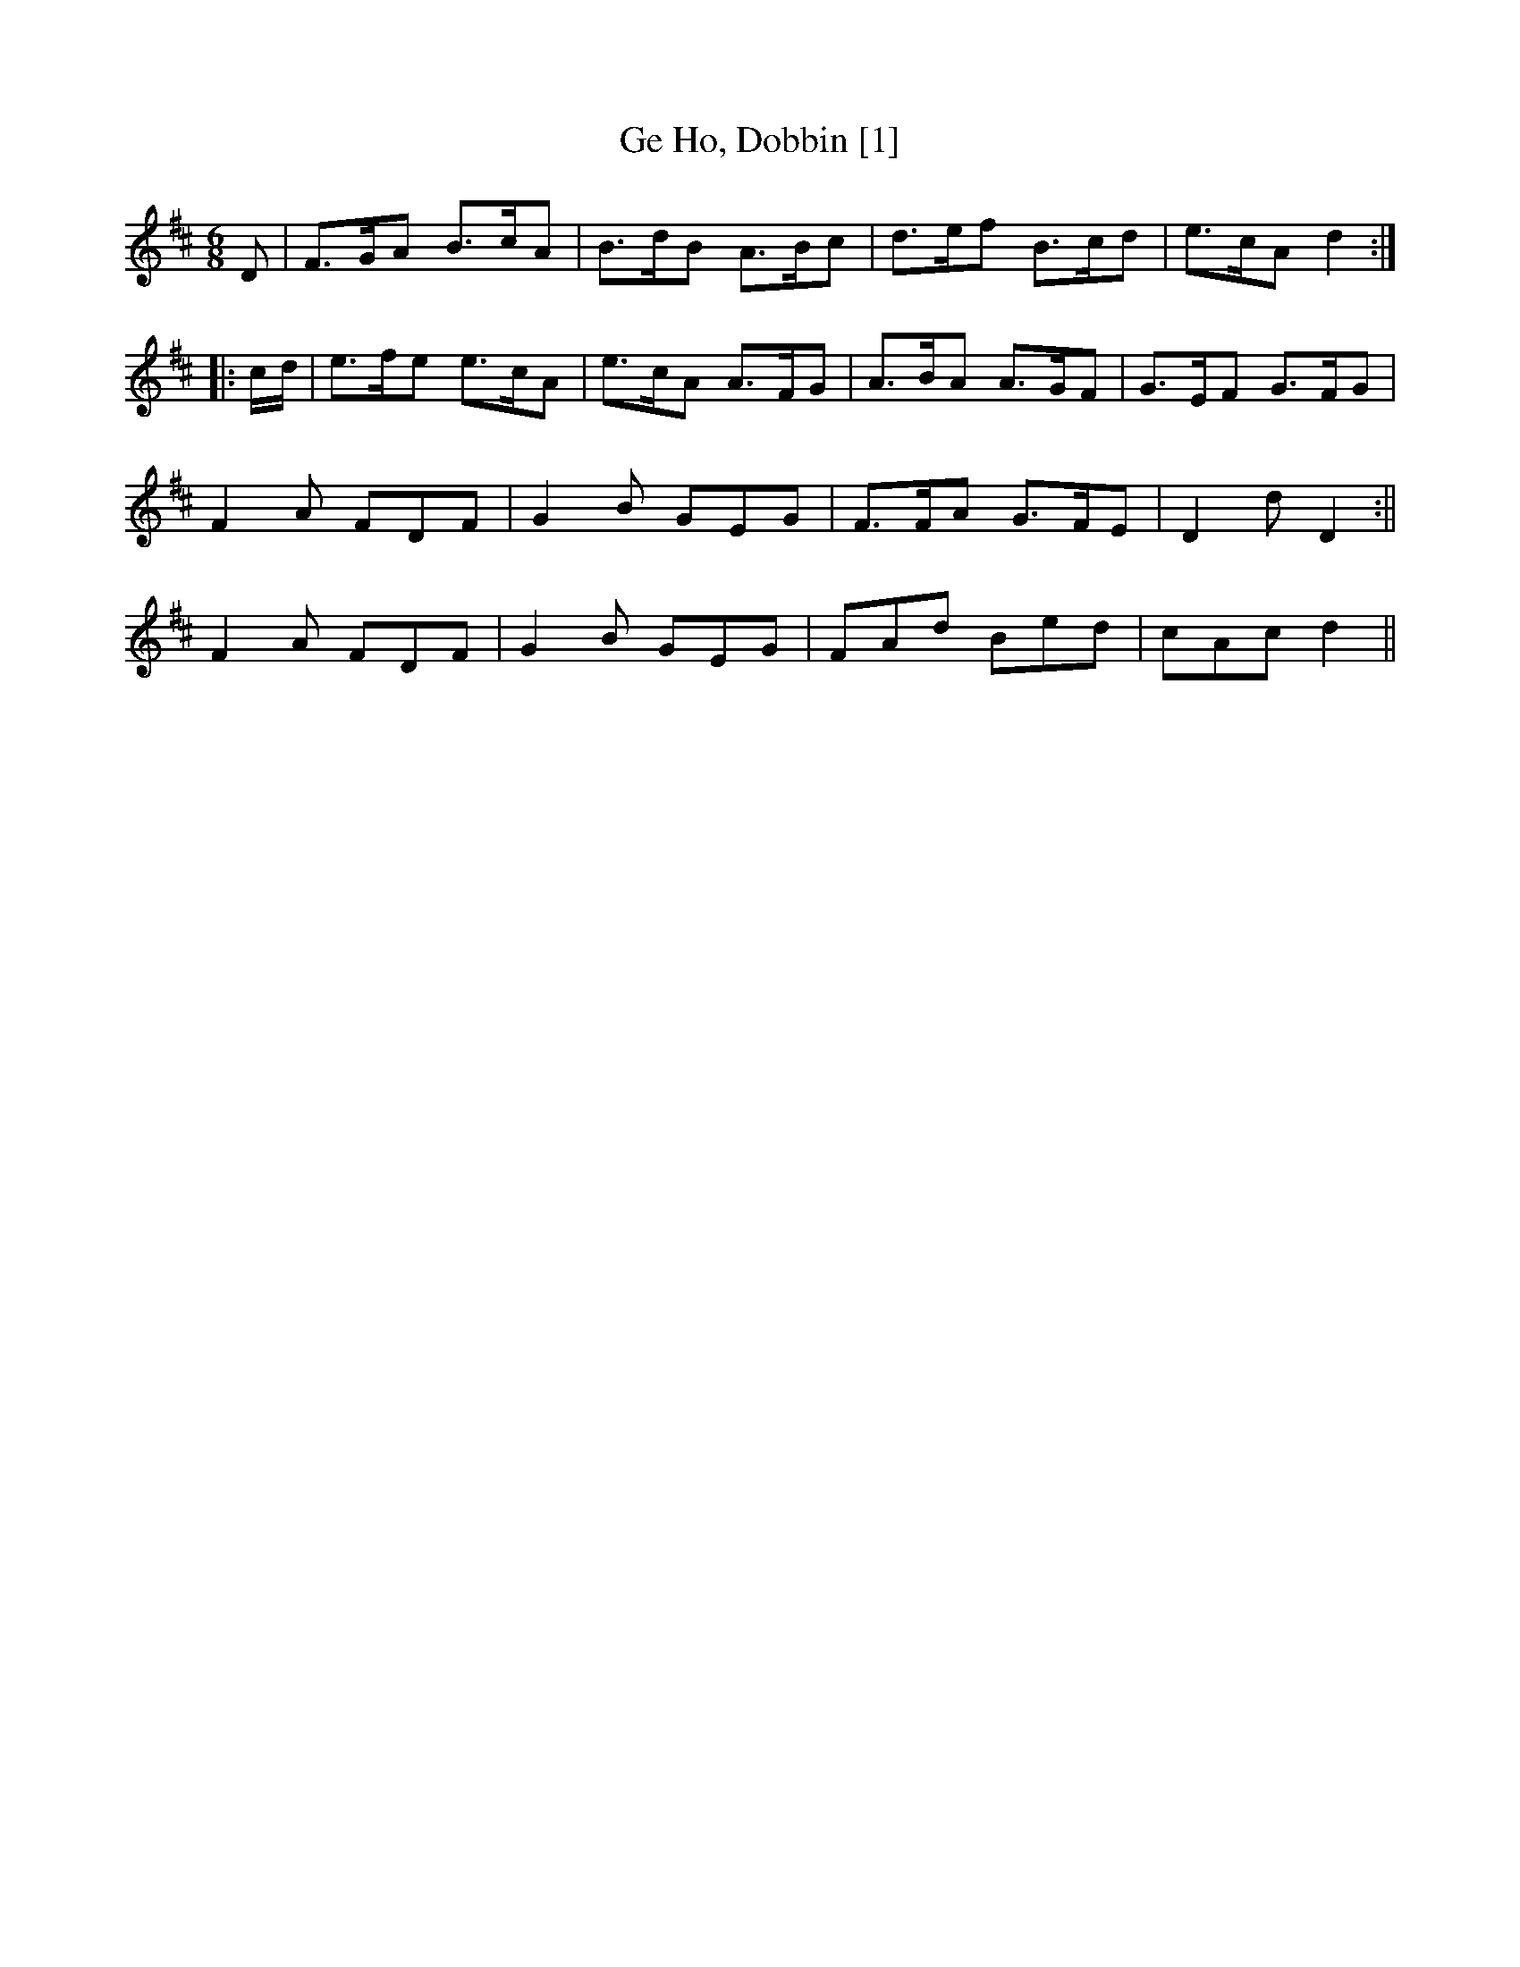 X:1
T:Ge Ho, Dobbin [1]
M:6/8
L:1/8
R:Jig
S:Frank Kidson - Old English Country Dances (1890)
Z:AK/Fiddler's Companion
K:D
D|F>GA B>cA|B>dB A>Bc|d>ef B>cd|e>cA d2:|
|:c/d/|e>fe e>cA|e>cA A>FG|A>BA A>GF|G>EF G>FG|
F2A FDF|G2B GEG|F>FA G>FE|D2d D2:||
F2A FDF|G2B GEG|FAd Bed|cAc d2||
